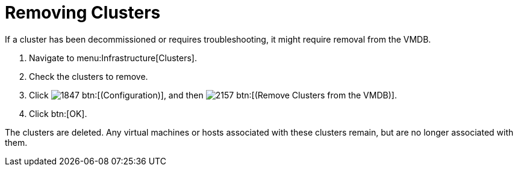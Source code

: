 = Removing Clusters

If a cluster has been decommissioned or requires troubleshooting, it might require removal from the VMDB.

. Navigate to menu:Infrastructure[Clusters].
. Check the clusters to remove.
. Click  image:images/1847.png[] btn:[(Configuration)], and then  image:images/2157.png[] btn:[(Remove Clusters from the VMDB)].
. Click btn:[OK].

The clusters are deleted.
Any virtual machines or hosts associated with these clusters remain, but are no longer associated with them.
